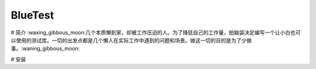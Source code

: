 BlueTest
====================

# 简介
:waxing_gibbous_moon:几个本质懒到家，却被工作压迫的人。为了降低自己的工作量，拍脑袋决定编写一个让小白也可以使用的测试库。一切的出发点都是几个懒人在实际工作中遇到的问题和场景。做这一切的目的是为了少做事。:waning_gibbous_moon:

# 安装
